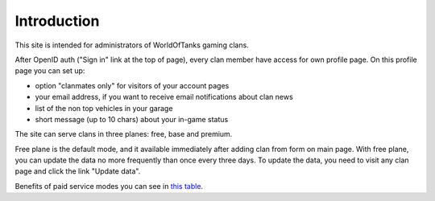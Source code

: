 Introduction
============

.. _this table: http://clan-panel-ru.appspot.com/doc/pricing

This site is intended for administrators of WorldOfTanks gaming clans.

After OpenID auth ("Sign in" link at the top of page), every clan member have access for own profile page. On this profile page you can set up:

* option "clanmates only" for visitors of your account pages
* your email address, if you want to receive email notifications about clan news
* list of the non top vehicles in your garage
* short message (up to 10 chars) about your in-game status

The site can serve clans in three planes: free, base and premium.


Free plane is the default mode, and it available immediately after adding clan from form on main page. 
With free plane, you can update the data no more frequently than once every three days. 
To update the data, you need to visit any clan page and click the link "Update data".

Benefits of paid service modes you can see in `this table`_.
